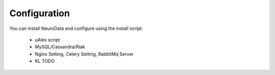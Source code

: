 Configuration
*************

You can install NeuroData and configure using the install script:
 
 * uAlex script
 * MySQL/Cassandra/Riak
 * Nginx Setting, Celery Setting, RabbitMq Server
 * KL TODO
